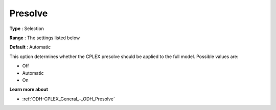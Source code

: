 .. _ODH-CPLEX_General_-_Presolve:


Presolve
========



**Type** :	Selection	

**Range** :	The settings listed below	

**Default** :	Automatic	



This option determines whether the CPLEX presolve should be applied to the full model. Possible values are:



*	Off
*	Automatic
*	On




**Learn more about** 

*	:ref:`ODH-CPLEX_General_-_ODH_Presolve`  
